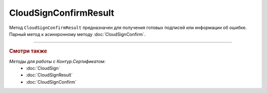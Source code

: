 CloudSignConfirmResult
======================

Метод ``CloudSignConfirmResult`` предназначен для получения готовых подписей или информации об ошибке. Парный метод к асинхронному методу :doc:`CloudSignConfirm`.

.. http:get:: /CloudSignConfirmResult

	:queryparam taskId: идентификатор асинхронного вызова, полученный методом :doc:`CloudSignConfirm`.

	:requestheader Authorization: данные, необходимые для :doc:`авторизации <../Authorization>`.

	:statuscode 200: операция успешно завершена.
	:statuscode 204: операция еще не завершена. В HTTP-заголовке ответа ``Retry-After`` в секундах указывается время, через которое нужно повторить запрос.
	:statuscode 401: в запросе отсутствует HTTP-заголовок ``Authorization`` или в этом заголовке содержатся некорректные авторизационные данные.
	:statuscode 405: используется неподходящий HTTP-метод.
	:statuscode 500: при обработке запроса возникла непредвиденная ошибка.

	:responseheader Retry-After: если в ответе содержится HTTP-заголовок ``Retry-After``, то предыдущий вызов этого метода с таким же идентификатором операции еще не завершен. В этом случае следует повторить вызов через указанное в заголовке время (в секундах), чтобы убедиться, что операция завершилась без ошибок.

	:response body: Тело ответа содержит результат выполнения операции, представленный структурой :doc:`CloudSignConfirmResult <../proto/CloudSignConfirmResultDTO>`.

----

.. rubric:: Смотри также

*Методы для работы с Контур.Сертификатом:*
	- :doc:`CloudSign`
	- :doc:`CloudSignResult`
	- :doc:`CloudSignConfirm`